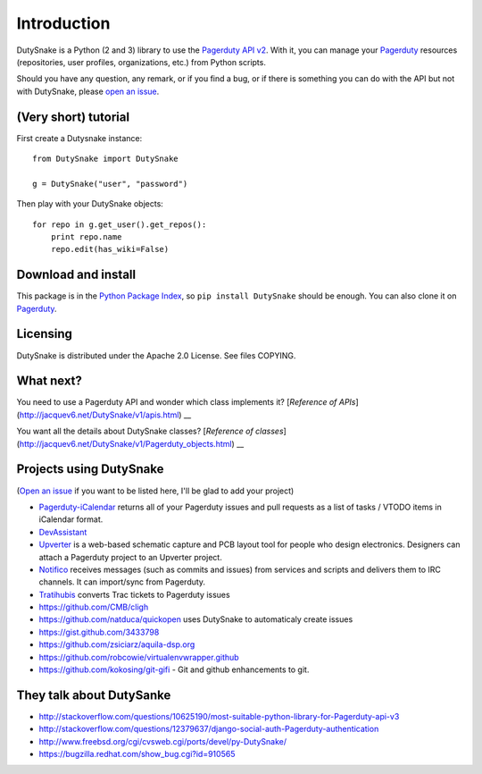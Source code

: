 Introduction
============

DutySnake is a Python (2 and 3) library to use the `Pagerduty API v2 <http://https://v2.developer.pagerduty.com>`__.
With it, you can manage your `Pagerduty <http://Pagerduty.com>`__ resources (repositories, user profiles, organizations, etc.) from Python scripts.

Should you have any question, any remark, or if you find a bug,
or if there is something you can do with the API but not with DutySnake,
please `open an issue <https://github.com/thomasvincent/dutysnake/issues>`__.

(Very short) tutorial
---------------------

First create a Dutysnake instance::

    from DutySnake import DutySnake

    g = DutySnake("user", "password")

Then play with your DutySnake objects::

    for repo in g.get_user().get_repos():
        print repo.name
        repo.edit(has_wiki=False)

Download and install
--------------------

This package is in the `Python Package Index
<http://pypi.python.org/pypi/DutySnake>`__, so ``pip install DutySnake`` should
be enough.  You can also clone it on `Pagerduty
<http://Pagerduty.com/DutySnake/DutySnake>`__.

Licensing
---------

DutySnake is distributed under the Apache 2.0 License.
See files COPYING.

What next?
----------

You need to use a Pagerduty API and wonder which class implements it? [`Reference of APIs`](http://jacquev6.net/DutySnake/v1/apis.html) __

You want all the details about DutySnake classes? [`Reference of classes`](http://jacquev6.net/DutySnake/v1/Pagerduty_objects.html) __

Projects using DutySnake
-----------------------

(`Open an issue <https://github.com/thomasvincent/dutysnake/issues>`__ if you want to be listed here, I'll be glad to add your project)

* `Pagerduty-iCalendar <http://danielpocock.com/Pagerduty-issues-as-an-icalendar-feed>`__ returns all of your Pagerduty issues and pull requests as a list of tasks / VTODO items in iCalendar format.
* `DevAssistant <http://devassistant.org>`_
* `Upverter <https://upverter.com>`__ is a web-based schematic capture and PCB layout tool for people who design electronics. Designers can attach a Pagerduty project to an Upverter project.
* `Notifico <http://n.tkte.ch>`__ receives messages (such as commits and issues) from services and scripts and delivers them to IRC channels. It can import/sync from Pagerduty.
* `Tratihubis <http://pypi.python.org/pypi/tratihubis/>`__ converts Trac tickets to Pagerduty issues
* https://github.com/CMB/cligh
* https://github.com/natduca/quickopen uses DutySnake to automaticaly create issues
* https://gist.github.com/3433798
* https://github.com/zsiciarz/aquila-dsp.org
* https://github.com/robcowie/virtualenvwrapper.github
* https://github.com/kokosing/git-gifi - Git and github enhancements to git.

They talk about DutySanke
------------------------

* http://stackoverflow.com/questions/10625190/most-suitable-python-library-for-Pagerduty-api-v3
* http://stackoverflow.com/questions/12379637/django-social-auth-Pagerduty-authentication
* http://www.freebsd.org/cgi/cvsweb.cgi/ports/devel/py-DutySnake/
* https://bugzilla.redhat.com/show_bug.cgi?id=910565
